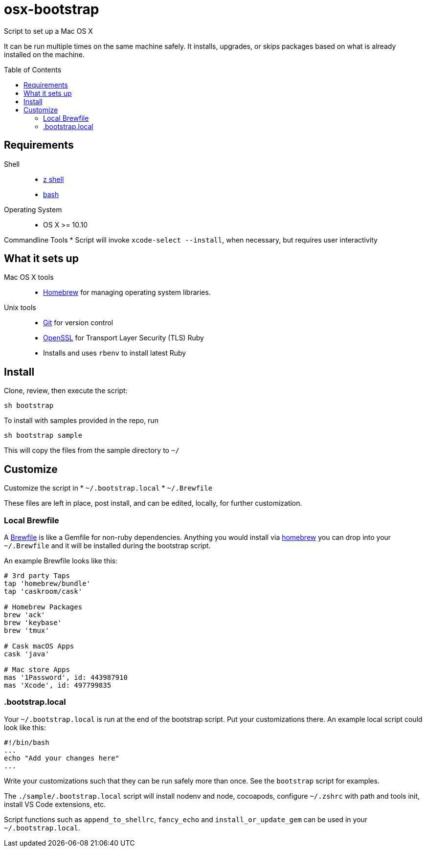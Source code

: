 = osx-bootstrap
:toc:
:toc-placement!:

Script to set up a Mac OS X

It can be run multiple times on the same machine safely. It installs, upgrades, or skips packages based on what is already installed on the machine.

toc::[]

== Requirements
Shell::
* http://zsh.sourceforge.net[z shell]
* https://www.gnu.org/software/bash[bash]

Operating System::
* OS X >= 10.10 

Commandline Tools
* Script will invoke `xcode-select --install`, when necessary, but requires user interactivity

== What it sets up
Mac OS X tools::
* http://brew.sh/[Homebrew] for managing operating system libraries.
Unix tools::
* https://git-scm.com[Git] for version control
* https://www.openssl.org[OpenSSL] for Transport Layer Security (TLS)
Ruby 
* Installs and uses `rbenv` to install latest Ruby

== Install
Clone, review, then execute the script:

[source,bash]
-----
sh bootstrap
-----

To install with samples provided in the repo, run

[source,bash]
-----
sh bootstrap sample
-----
This will copy the files from the sample directory to `~/`

== Customize 
Customize the script in 
* `~/.bootstrap.local`
* `~/.Brewfile`

These files are left in place, post install, and can be edited, locally, for further customization.

=== Local Brewfile

A https://github.com/Homebrew/homebrew-bundle[Brewfile] is like a Gemfile for non-ruby dependencies. Anything you would install via http://brew.sh/[homebrew] you can drop into your `~/.Brewfile` and it will be installed during the bootstrap script.

An example Brewfile looks like this:
[source,ruby]
-----
# 3rd party Taps
tap 'homebrew/bundle'
tap 'caskroom/cask'

# Homebrew Packages
brew 'ack'
brew 'keybase'
brew 'tmux'

# Cask macOS Apps
cask 'java'

# Mac store Apps
mas '1Password', id: 443987910
mas 'Xcode', id: 497799835
-----

=== .bootstrap.local

Your `~/.bootstrap.local` is run at the end of the bootstrap script.
Put your customizations there.
An example local script could look like this:

[source,bash]
-----
#!/bin/bash
...
echo "Add your changes here"
...
-----

Write your customizations such that they can be run safely more than once.
See the `bootstrap` script for examples.  

The `./sample/.bootstrap.local` script will install nodenv and node, cocoapods, configure `~/.zshrc` with path and tools init, install VS Code extensions, etc.

Script functions such as `append_to_shellrc`, `fancy_echo` and `install_or_update_gem` can be used in your `~/.bootstrap.local`.

